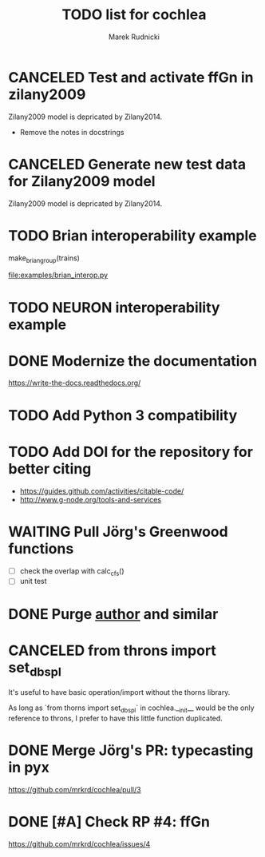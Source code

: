 #+TITLE: TODO list for cochlea
#+AUTHOR: Marek Rudnicki
#+CATEGORY: cochlea

* CANCELED Test and activate ffGn in zilany2009
  CLOSED: [2016-07-25 Mon 14:48]

Zilany2009 model is depricated by Zilany2014.

- Remove the notes in docstrings

* CANCELED Generate new test data for Zilany2009 model
  CLOSED: [2016-07-25 Mon 14:47]

Zilany2009 model is depricated by Zilany2014.

* TODO Brian interoperability example

make_brian_group(trains)

[[file:examples/brian_interop.py]]


* TODO NEURON interoperability example
* DONE Modernize the documentation

https://write-the-docs.readthedocs.org/
* TODO Add Python 3 compatibility
* TODO Add DOI for the repository for better citing

  - https://guides.github.com/activities/citable-code/
  - http://www.g-node.org/tools-and-services

* WAITING Pull Jörg's Greenwood functions

  - [ ] check the overlap with calc_cfs()
  - [ ] unit test

* DONE Purge __author__ and similar
  CLOSED: [2016-07-23 Sat 21:19]
* CANCELED from throns import set_dbspl

It's useful to have basic operation/import without the thorns library.

As long as `from thorns import set_dbspl` in cochlea.__init__ would be
the only reference to throns, I prefer to have this little function
duplicated.
* DONE Merge Jörg's PR: typecasting in pyx
  CLOSED: [2016-07-14 Thu 13:46]

https://github.com/mrkrd/cochlea/pull/3
* DONE [#A] Check RP #4: ffGn
  CLOSED: [2016-07-20 Wed 19:34]

https://github.com/mrkrd/cochlea/issues/4
